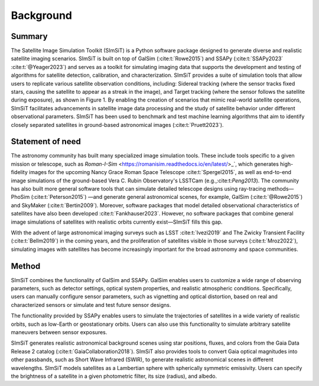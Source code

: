 ==========
Background
==========

Summary
-------

The Satellite Image Simulation Toolkit (SImSiT) is a Python software package designed 
to generate diverse and realistic satellite imaging scenarios. SImSiT is built on top 
of GalSim (:cite:t:`Rowe2015`) and SSAPy (:cite:t:`SSAPy2023` :cite:t:`@Yeager2023`) and serves as a toolkit for 
simulating imaging data that supports the development and testing of algorithms for 
satellite detection, calibration, and characterization. SImSiT provides a suite of 
simulation tools that allow users to replicate various satellite observation conditions, 
including: Sidereal tracking (where the sensor tracks fixed stars, causing the satellite 
to appear as a streak in the image), and Target tracking (where the sensor follows the 
satellite during exposure), as shown in Figure 1. By enabling the creation of scenarios 
that mimic real-world satellite operations, SImSiT facilitates advancements in 
satellite image data processing and the study of satellite behavior under different
observational parameters. SImSiT has been used to benchmark and test machine 
learning algorithms that aim to identify closely separated satellites in
ground-based astronomical images (:cite:t:`Pruett2023`). 

Statement of need
-----------------

The astronomy community has built many specialized image simulation tools. These include tools specific 
to a given mission or telescope, such as `Roman-I-Sim` <https://romanisim.readthedocs.io/en/latest/>_`, 
which generates high-fidelity images for the
upcoming Nancy Grace Roman Space Telescope :cite:t:`Spergel2015`, as well as end-to-end image simulations 
of the ground-based Vera C. Rubin Observatory's LSSTCam (e.g.,:cite:t:`Peng2013`).
The community has also built more general software tools that can simulate detailed telescope designs 
using ray-tracing methods—PhoSim (:cite:t:`Peterson2015`) —and generate general astronomical scenes, for example, 
GalSim (:cite:t:`@Rowe2015`) and SkyMaker (:cite:t:`Bertin2009`). Moreover, software packages that model detailed observational 
characteristics of satellites have also been developed :cite:t:`Fankhauser2023`. However, no software packages that 
combine general image simulations of satellites with realistic orbits currently exist—SImSiT fills this gap.

With the advent of large astronomical imaging surveys such as LSST :cite:t:`Ivezi2019` and The Zwicky Transient 
Facility (:cite:t:`Bellm2019`) in the coming years, and the proliferation of satellites visible in those surveys (:cite:t:`Mroz2022`), 
simulating images with satellites has become increasingly important for the broad astronomy and space communities. 

Method
------

SImSiT combines the functionality of GalSim and SSAPy. GalSim enables users to customize a wide 
range of observing parameters, such as detector settings, optical system properties, and realistic 
atmospheric conditions. Specifically, users can manually configure sensor parameters, such as vignetting
and optical distortion, based on real and characterized sensors or simulate and test future sensor designs.

The functionality provided by SSAPy enables users to simulate the trajectories of satellites in a wide 
variety of realistic orbits, such as low-Earth or geostationary orbits. Users can also use this 
functionality to simulate arbitrary satellite maneuvers between sensor exposures.

SImSiT generates realistic astronomical background scenes using star positions, 
fluxes, and colors from the Gaia Data Release 2 catalog (:cite:t:`GaiaCollaboration2018`). 
SImSiT also provides tools to convert Gaia optical magnitudes into other passbands, 
such as Short Wave Infrared (SWIR), to generate realistic astronomical scenes 
in different wavelengths. SImSiT models satellites as a Lambertian sphere with 
spherically symmetric emissivity. Users can specify the brightness of a satellite in a 
given photometric filter, its size (radius), and albedo. 

